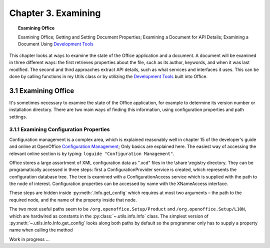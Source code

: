 .. _ch03:

********************
Chapter 3. Examining
********************

.. topic:: Examining Office

    Examining Office; Getting and Setting Document Properties; Examining a Document for API Details; Examining a Document Using |devtools|_

This chapter looks at ways to examine the state of the Office application and a document.
A document will be examined in three different ways: the first retrieves properties about the file, such as its author, keywords,
and when it was last modified. The second and third approaches extract API details, such as what services and interfaces it uses.
This can be done by calling functions in my Utils class or by utilizing the |devtools|_ built into Office.

.. _ch03sec01:

3.1 Examining Office
====================

It's sometimes necessary to examine the state of the Office application, for example to determine its version number or installation directory.
There are two main ways of finding this information, using configuration properties and path settings.

.. _ch03sec01prt01:

3.1.1 Examining Configuration Properties
----------------------------------------

.. todo:: 

    Chapter 3, Link to chapter 15

Configuration management is a complex area, which is explained reasonably well in chapter 15 of the developer's guide and online at
OpenOffice |ooconfigmanage|_; Only basics are explained here.
The easiest way of accessing the relevant online section is by typing: ``loguide "Configuration Management"``.

Office stores a large assortment of XML configuration data as ".xcd" files in the \\share \\registry directory.
They can be programatically accessed in three steps: first a ConfigurationProvider service is created, which represents the configuration database tree.
The tree is examined with a ConfigurationAccess service which is supplied with the path to the node of interest.
Configuration properties can be accessed by name with the XNameAccess interface.


These steps are hidden inside :py:meth:`.Info.get_config` which requires at most two arguments – the path to the required node,
and the name of the property inside that node.

The two most useful paths seem to be ``/org.openoffice.Setup/Product`` and ``/org.openoffice.Setup/L10N``,
which are hardwired as constants in the :py:class:`~.utils.info.Info` class. The simplest version of :py:meth:`~.utils.info.Info.get_config`
looks along both paths by default so the programmer only has to supply a property name when calling the method


Work in progress ...

.. |devtools| replace:: Development Tools
.. _devtools: https://help.libreoffice.org/latest/ro/text/shared/guide/dev_tools.html

.. |ooconfigmanage| replace:: Configuration Management
.. _ooconfigmanage: https://wiki.openoffice.org/wiki/Documentation/DevGuide/Config/Configuration_Management
